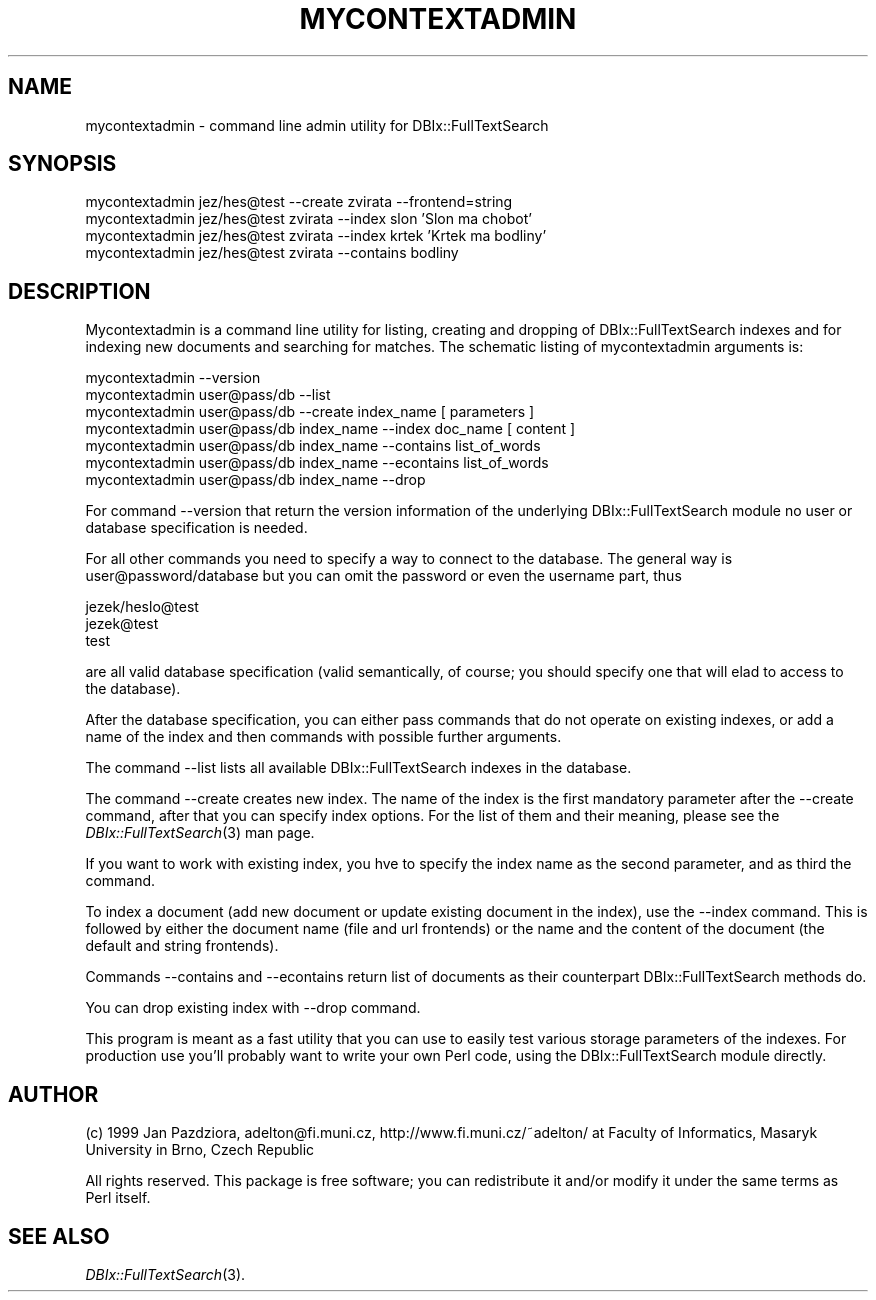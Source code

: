 .\" Automatically generated by Pod::Man version 1.02
.\" Fri Jun 16 16:11:11 2000
.\"
.\" Standard preamble:
.\" ======================================================================
.de Sh \" Subsection heading
.br
.if t .Sp
.ne 5
.PP
\fB\\$1\fR
.PP
..
.de Sp \" Vertical space (when we can't use .PP)
.if t .sp .5v
.if n .sp
..
.de Ip \" List item
.br
.ie \\n(.$>=3 .ne \\$3
.el .ne 3
.IP "\\$1" \\$2
..
.de Vb \" Begin verbatim text
.ft CW
.nf
.ne \\$1
..
.de Ve \" End verbatim text
.ft R

.fi
..
.\" Set up some character translations and predefined strings.  \*(-- will
.\" give an unbreakable dash, \*(PI will give pi, \*(L" will give a left
.\" double quote, and \*(R" will give a right double quote.  | will give a
.\" real vertical bar.  \*(C+ will give a nicer C++.  Capital omega is used
.\" to do unbreakable dashes and therefore won't be available.  \*(C` and
.\" \*(C' expand to `' in nroff, nothing in troff, for use with C<>
.tr \(*W-|\(bv\*(Tr
.ds C+ C\v'-.1v'\h'-1p'\s-2+\h'-1p'+\s0\v'.1v'\h'-1p'
.ie n \{\
.    ds -- \(*W-
.    ds PI pi
.    if (\n(.H=4u)&(1m=24u) .ds -- \(*W\h'-12u'\(*W\h'-12u'-\" diablo 10 pitch
.    if (\n(.H=4u)&(1m=20u) .ds -- \(*W\h'-12u'\(*W\h'-8u'-\"  diablo 12 pitch
.    ds L" ""
.    ds R" ""
.    ds C` `
.    ds C' '
'br\}
.el\{\
.    ds -- \|\(em\|
.    ds PI \(*p
.    ds L" ``
.    ds R" ''
'br\}
.\"
.\" If the F register is turned on, we'll generate index entries on stderr
.\" for titles (.TH), headers (.SH), subsections (.Sh), items (.Ip), and
.\" index entries marked with X<> in POD.  Of course, you'll have to process
.\" the output yourself in some meaningful fashion.
.if \nF \{\
.    de IX
.    tm Index:\\$1\t\\n%\t"\\$2"
.    .
.    nr % 0
.    rr F
.\}
.\"
.\" For nroff, turn off justification.  Always turn off hyphenation; it
.\" makes way too many mistakes in technical documents.
.hy 0
.if n .na
.\"
.\" Accent mark definitions (@(#)ms.acc 1.5 88/02/08 SMI; from UCB 4.2).
.\" Fear.  Run.  Save yourself.  No user-serviceable parts.
.bd B 3
.    \" fudge factors for nroff and troff
.if n \{\
.    ds #H 0
.    ds #V .8m
.    ds #F .3m
.    ds #[ \f1
.    ds #] \fP
.\}
.if t \{\
.    ds #H ((1u-(\\\\n(.fu%2u))*.13m)
.    ds #V .6m
.    ds #F 0
.    ds #[ \&
.    ds #] \&
.\}
.    \" simple accents for nroff and troff
.if n \{\
.    ds ' \&
.    ds ` \&
.    ds ^ \&
.    ds , \&
.    ds ~ ~
.    ds /
.\}
.if t \{\
.    ds ' \\k:\h'-(\\n(.wu*8/10-\*(#H)'\'\h"|\\n:u"
.    ds ` \\k:\h'-(\\n(.wu*8/10-\*(#H)'\`\h'|\\n:u'
.    ds ^ \\k:\h'-(\\n(.wu*10/11-\*(#H)'^\h'|\\n:u'
.    ds , \\k:\h'-(\\n(.wu*8/10)',\h'|\\n:u'
.    ds ~ \\k:\h'-(\\n(.wu-\*(#H-.1m)'~\h'|\\n:u'
.    ds / \\k:\h'-(\\n(.wu*8/10-\*(#H)'\z\(sl\h'|\\n:u'
.\}
.    \" troff and (daisy-wheel) nroff accents
.ds : \\k:\h'-(\\n(.wu*8/10-\*(#H+.1m+\*(#F)'\v'-\*(#V'\z.\h'.2m+\*(#F'.\h'|\\n:u'\v'\*(#V'
.ds 8 \h'\*(#H'\(*b\h'-\*(#H'
.ds o \\k:\h'-(\\n(.wu+\w'\(de'u-\*(#H)/2u'\v'-.3n'\*(#[\z\(de\v'.3n'\h'|\\n:u'\*(#]
.ds d- \h'\*(#H'\(pd\h'-\w'~'u'\v'-.25m'\f2\(hy\fP\v'.25m'\h'-\*(#H'
.ds D- D\\k:\h'-\w'D'u'\v'-.11m'\z\(hy\v'.11m'\h'|\\n:u'
.ds th \*(#[\v'.3m'\s+1I\s-1\v'-.3m'\h'-(\w'I'u*2/3)'\s-1o\s+1\*(#]
.ds Th \*(#[\s+2I\s-2\h'-\w'I'u*3/5'\v'-.3m'o\v'.3m'\*(#]
.ds ae a\h'-(\w'a'u*4/10)'e
.ds Ae A\h'-(\w'A'u*4/10)'E
.    \" corrections for vroff
.if v .ds ~ \\k:\h'-(\\n(.wu*9/10-\*(#H)'\s-2\u~\d\s+2\h'|\\n:u'
.if v .ds ^ \\k:\h'-(\\n(.wu*10/11-\*(#H)'\v'-.4m'^\v'.4m'\h'|\\n:u'
.    \" for low resolution devices (crt and lpr)
.if \n(.H>23 .if \n(.V>19 \
\{\
.    ds : e
.    ds 8 ss
.    ds o a
.    ds d- d\h'-1'\(ga
.    ds D- D\h'-1'\(hy
.    ds th \o'bp'
.    ds Th \o'LP'
.    ds ae ae
.    ds Ae AE
.\}
.rm #[ #] #H #V #F C
.\" ======================================================================
.\"
.IX Title "MYCONTEXTADMIN 1"
.TH MYCONTEXTADMIN 1 "perl v5.6.0" "2000-06-15" "User Contributed Perl Documentation"
.UC
.SH "NAME"
mycontextadmin \- command line admin utility for DBIx::FullTextSearch
.SH "SYNOPSIS"
.IX Header "SYNOPSIS"
.Vb 4
\&  mycontextadmin jez/hes@test --create zvirata --frontend=string
\&  mycontextadmin jez/hes@test zvirata --index slon 'Slon ma chobot'
\&  mycontextadmin jez/hes@test zvirata --index krtek 'Krtek ma bodliny'
\&  mycontextadmin jez/hes@test zvirata --contains bodliny
.Ve
.SH "DESCRIPTION"
.IX Header "DESCRIPTION"
Mycontextadmin is a command line utility for listing, creating
and dropping of DBIx::FullTextSearch indexes and for indexing new documents and
searching for matches. The schematic listing of mycontextadmin arguments
is:
.PP
.Vb 7
\&  mycontextadmin --version
\&  mycontextadmin user@pass/db --list
\&  mycontextadmin user@pass/db --create index_name [ parameters ]
\&  mycontextadmin user@pass/db index_name --index doc_name [ content ]
\&  mycontextadmin user@pass/db index_name --contains list_of_words
\&  mycontextadmin user@pass/db index_name --econtains list_of_words
\&  mycontextadmin user@pass/db index_name --drop
.Ve
For command \-\-version that return the version information of the
underlying DBIx::FullTextSearch module no user or database specification is needed.
.PP
For all other commands you need to specify a way to connect to the
database. The general way is user@password/database but you can omit the
password or even the username part, thus
.PP
.Vb 3
\&        jezek/heslo@test
\&        jezek@test
\&        test
.Ve
are all valid database specification (valid semantically, of course; you
should specify one that will elad to access to the database).
.PP
After the database specification, you can either pass commands that do
not operate on existing indexes, or add a name of the index and then
commands with possible further arguments.
.PP
The command \-\-list lists all available DBIx::FullTextSearch indexes in the
database.
.PP
The command \-\-create creates new index. The name of the index is the
first mandatory parameter after the \-\-create command, after that you can
specify index options. For the list of them and their meaning, please
see the \fIDBIx::FullTextSearch\fR\|(3) man page.
.PP
If you want to work with existing index, you hve to specify the index
name as the second parameter, and as third the command.
.PP
To index a document (add new document or update existing document in
the index), use the \-\-index command. This is followed by either the
document name (file and url frontends) or the name and the content of the
document (the default and string frontends).
.PP
Commands \-\-contains and \-\-econtains return list of documents as their
counterpart DBIx::FullTextSearch methods do.
.PP
You can drop existing index with \-\-drop command.
.PP
This program is meant as a fast utility that you can use to easily test
various storage parameters of the indexes. For production use you'll
probably want to write your own Perl code, using the DBIx::FullTextSearch module
directly.
.SH "AUTHOR"
.IX Header "AUTHOR"
(c) 1999 Jan Pazdziora, adelton@fi.muni.cz,
http://www.fi.muni.cz/~adelton/ at Faculty of Informatics, Masaryk
University in Brno, Czech Republic
.PP
All rights reserved. This package is free software; you can
redistribute it and/or modify it under the same terms as Perl itself.
.SH "SEE ALSO"
.IX Header "SEE ALSO"
\&\fIDBIx::FullTextSearch\fR\|(3).
